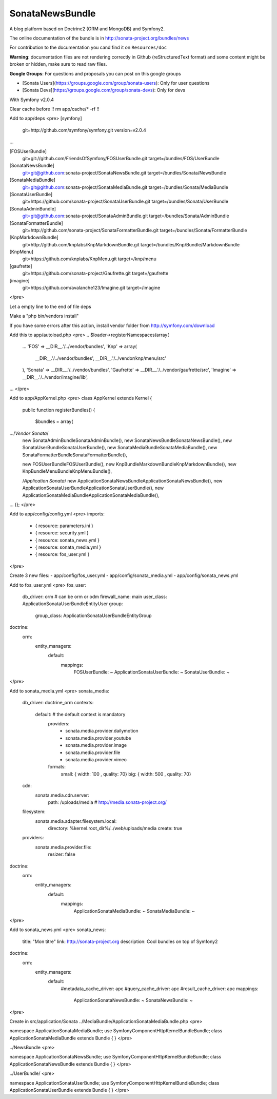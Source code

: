 SonataNewsBundle
================

A blog platform based on Doctrine2 (ORM and MongoDB) and Symfony2.

The online documentation of the bundle is in http://sonata-project.org/bundles/news

For contribution to the documentation you cand find it on ``Resources/doc``

**Warning**: documentation files are not rendering correctly in Github (reStructuredText format)
and some content might be broken or hidden, make sure to read raw files.

**Google Groups**: For questions and proposals you can post on this google groups

* [Sonata Users](https://groups.google.com/group/sonata-users): Only for user questions
* [Sonata Devs](https://groups.google.com/group/sonata-devs): Only for devs


With Symfony v2.0.4

Clear cache before !! rm app/cache/* -rf !!

Add to app/deps
<pre>
[symfony]
    git=http://github.com/symfony/symfony.git
    version=v2.0.4
...

[FOSUserBundle]
    git=git://github.com/FriendsOfSymfony/FOSUserBundle.git
    target=/bundles/FOS/UserBundle

[SonataNewsBundle]
    git=git@github.com:sonata-project/SonataNewsBundle.git
    target=/bundles/Sonata/NewsBundle

[SonataMediaBundle]
    git=git@github.com:sonata-project/SonataMediaBundle.git
    target=/bundles/Sonata/MediaBundle

[SonataUserBundle]
    git=https://github.com/sonata-project/SonataUserBundle.git
    target=/bundles/Sonata/UserBundle

[SonataAdminBundle]
    git=git@github.com:sonata-project/SonataAdminBundle.git
    target=/bundles/Sonata/AdminBundle

[SonataFormatterBundle]
    git=http://github.com/sonata-project/SonataFormatterBundle.git
    target=/bundles/Sonata/FormatterBundle

[KnpMarkdownBundle]
    git=http://github.com/knplabs/KnpMarkdownBundle.git
    target=/bundles/Knp/Bundle/MarkdownBundle

[KnpMenu]
    git=https://github.com/knplabs/KnpMenu.git
    target=/knp/menu

[gaufrette]
    git=https://github.com/sonata-project/Gaufrette.git
    target=/gaufrette

[imagine]
    git=https://github.com/avalanche123/Imagine.git
    target=/imagine
</pre>

Let a empty line to the end of file deps

Make a "php bin/vendors install"

If you have some errors after this action, install vendor folder from http://symfony.com/download

Add this to app/autoload.php
<pre>
.. 
$loader->registerNamespaces(array(
    ...
    'FOS'              => __DIR__.'/../vendor/bundles',    
    'Knp' => array(
        __DIR__.'/../vendor/bundles',
        __DIR__.'/../vendor/knp/menu/src'
    ),
    'Sonata'           => __DIR__.'/../vendor/bundles',
    'Gaufrette' => __DIR__.'/../vendor/gaufrette/src',
    'Imagine' => __DIR__.'/../vendor/imagine/lib',
...
</pre>

Add to app/AppKernel.php
<pre>
class AppKernel extends Kernel
{
    public function registerBundles()
    {
        $bundles = array(
.../*Vendor Sonata*/
            new Sonata\AdminBundle\SonataAdminBundle(),
            new Sonata\NewsBundle\SonataNewsBundle(),
            new Sonata\UserBundle\SonataUserBundle(),
            new Sonata\MediaBundle\SonataMediaBundle(),
            new Sonata\FormatterBundle\SonataFormatterBundle(),
            
            new FOS\UserBundle\FOSUserBundle(),
            new Knp\Bundle\MarkdownBundle\KnpMarkdownBundle(), 
            new Knp\Bundle\MenuBundle\KnpMenuBundle(),
            
            /*Application Sonata*/
            new Application\Sonata\NewsBundle\ApplicationSonataNewsBundle(),
            new Application\Sonata\UserBundle\ApplicationSonataUserBundle(),
            new Application\Sonata\MediaBundle\ApplicationSonataMediaBundle(),
...
)};
</pre>

Add to app/config/config.yml
<pre>
imports:
    - { resource: parameters.ini }
    - { resource: security.yml }
    - { resource: sonata_news.yml }
    - { resource: sonata_media.yml }
    - { resource: fos_user.yml }
</pre>

Create 3 new files:
- app/config/fos_user.yml
- app/config/sonata_media.yml
- app/config/sonata_news.yml

Add to fos_user.yml
<pre>
fos_user:
  db_driver: orm # can be orm or odm
  firewall_name: main
  user_class: Application\Sonata\UserBundle\Entity\User
  group:
    group_class: Application\Sonata\UserBundle\Entity\Group
doctrine:
  orm:
    entity_managers:
      default:
        mappings:
          FOSUserBundle: ~
          ApplicationSonataUserBundle: ~
          SonataUserBundle: ~
</pre>

Add to sonata_media.yml
<pre>
sonata_media:
  db_driver: doctrine_orm
  contexts:
    default: # the default context is mandatory
      providers:
        - sonata.media.provider.dailymotion
        - sonata.media.provider.youtube
        - sonata.media.provider.image
        - sonata.media.provider.file
        - sonata.media.provider.vimeo
      formats:
        small: { width: 100 , quality: 70}
        big: { width: 500 , quality: 70}
  cdn:
    sonata.media.cdn.server:
      path: /uploads/media # http://media.sonata-project.org/
  filesystem:
    sonata.media.adapter.filesystem.local:
      directory: %kernel.root_dir%/../web/uploads/media
      create: true
  providers:
    sonata.media.provider.file:
      resizer: false
doctrine:
  orm:
    entity_managers:
      default:
        mappings:
          ApplicationSonataMediaBundle: ~
          SonataMediaBundle: ~
</pre>

Add to sonata_news.yml
<pre>
sonata_news:
  title:        "Mon titre"    
  link:         http://sonata-project.org
  description:  Cool bundles on top of Symfony2
doctrine:
  orm:
    entity_managers:
      default:
        #metadata_cache_driver: apc
        #query_cache_driver: apc
        #result_cache_driver: apc
        mappings:
          ApplicationSonataNewsBundle: ~
          SonataNewsBundle: ~
</pre>

Create in src/application/Sonata
../MediaBundle/ApplicationSonataMediaBundle.php
<pre>

namespace Application\Sonata\MediaBundle;
use Symfony\Component\HttpKernel\Bundle\Bundle;
class ApplicationSonataMediaBundle extends Bundle
{
}
</pre>

../NewsBundle
<pre>

namespace Application\Sonata\NewsBundle;
use Symfony\Component\HttpKernel\Bundle\Bundle;
class ApplicationSonataNewsBundle extends Bundle
{
}
</pre>

../UserBundle/
<pre>

namespace Application\Sonata\UserBundle;
use Symfony\Component\HttpKernel\Bundle\Bundle;
class ApplicationSonataUserBundle extends Bundle
{
}
</pre>
